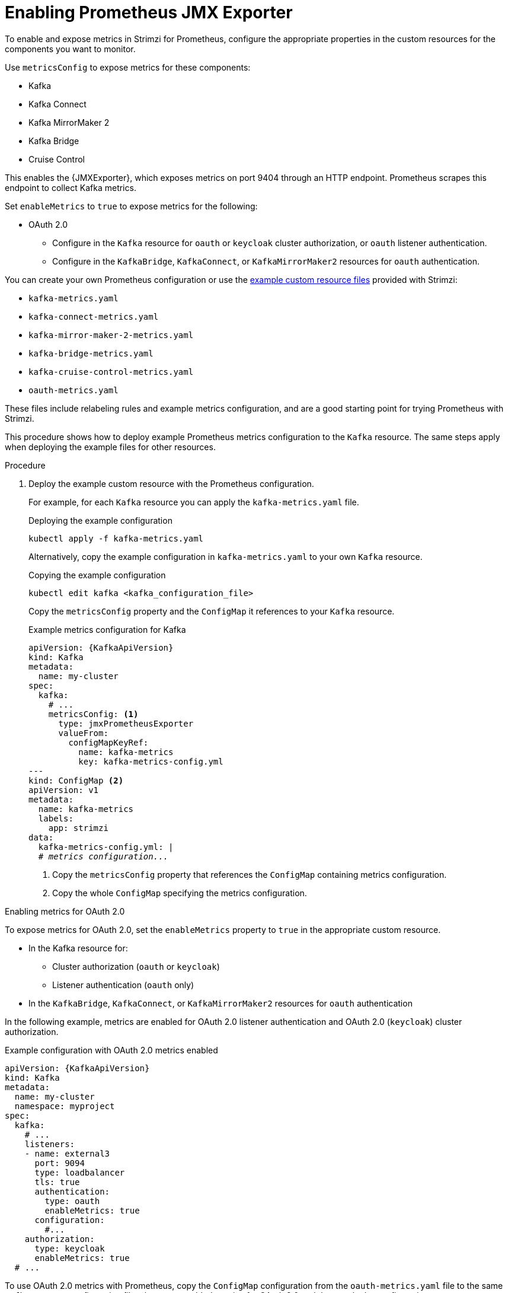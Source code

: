 // This assembly is included in the following assemblies:
//
// metrics/assembly_metrics-prometheus-setup.adoc

[id='proc-jmx-exporter-metrics-kafka-deploy-options-{context}']
= Enabling Prometheus JMX Exporter

[role="_abstract"]
To enable and expose metrics in Strimzi for Prometheus, configure the appropriate properties in the custom resources for the components you want to monitor.

Use `metricsConfig` to expose metrics for these components:

* Kafka
* Kafka Connect
* Kafka MirrorMaker 2
* Kafka Bridge
* Cruise Control

This enables the {JMXExporter}, which exposes metrics on port 9404 through an HTTP endpoint. 
Prometheus scrapes this endpoint to collect Kafka metrics.

Set `enableMetrics` to `true` to expose metrics for the following:

* OAuth 2.0
** Configure in the `Kafka` resource for `oauth` or `keycloak` cluster authorization, or `oauth` listener authentication.
** Configure in the `KafkaBridge`, `KafkaConnect`, or `KafkaMirrorMaker2` resources for `oauth` authentication.

You can create your own Prometheus configuration or use the xref:assembly-metrics-config-files-{context}[example custom resource files] provided with Strimzi:

* `kafka-metrics.yaml`
* `kafka-connect-metrics.yaml`
* `kafka-mirror-maker-2-metrics.yaml`
* `kafka-bridge-metrics.yaml`
* `kafka-cruise-control-metrics.yaml`
* `oauth-metrics.yaml`

These files include relabeling rules and example metrics configuration, and are a good starting point for trying Prometheus with Strimzi.

This procedure shows how to deploy example Prometheus metrics configuration to the `Kafka` resource.
The same steps apply when deploying the example files for other resources.

.Procedure

. Deploy the example custom resource with the Prometheus configuration.
+
For example, for each `Kafka` resource you can apply the `kafka-metrics.yaml` file.
+
.Deploying the example configuration
[source,shell,subs="+attributes"]
----
kubectl apply -f kafka-metrics.yaml
----
+
Alternatively, copy the example configuration in `kafka-metrics.yaml` to your own `Kafka` resource.
+
.Copying the example configuration
[source,shell]
----
kubectl edit kafka <kafka_configuration_file>
----
+
Copy the `metricsConfig` property and the `ConfigMap` it references to your `Kafka` resource.
+
.Example metrics configuration for Kafka
[source,yaml,subs="+quotes,attributes"]
----
apiVersion: {KafkaApiVersion}
kind: Kafka
metadata:
  name: my-cluster
spec:
  kafka:
    # ...
    metricsConfig: <1>
      type: jmxPrometheusExporter
      valueFrom:
        configMapKeyRef:
          name: kafka-metrics
          key: kafka-metrics-config.yml
---
kind: ConfigMap <2>
apiVersion: v1
metadata:
  name: kafka-metrics
  labels:
    app: strimzi
data:
  kafka-metrics-config.yml: |
  # _metrics configuration..._
----
<1> Copy the `metricsConfig` property that references the `ConfigMap` containing metrics configuration.
<2> Copy the whole `ConfigMap` specifying the metrics configuration.

.Enabling metrics for OAuth 2.0 

To expose metrics for OAuth 2.0, set the `enableMetrics` property to `true` in the appropriate custom resource.

* In the Kafka resource for:
** Cluster authorization (`oauth` or `keycloak`)
** Listener authentication (`oauth` only)
* In the `KafkaBridge`, `KafkaConnect`, or `KafkaMirrorMaker2` resources for `oauth` authentication  

In the following example, metrics are enabled for OAuth 2.0 listener authentication and OAuth 2.0 (`keycloak`) cluster authorization.

.Example configuration with OAuth 2.0 metrics enabled
[source,yaml,subs="+quotes,attributes"]
----
apiVersion: {KafkaApiVersion}
kind: Kafka
metadata:
  name: my-cluster
  namespace: myproject
spec:
  kafka:
    # ...
    listeners:
    - name: external3
      port: 9094
      type: loadbalancer
      tls: true
      authentication:
        type: oauth
        enableMetrics: true
      configuration:
        #...
    authorization:
      type: keycloak
      enableMetrics: true
  # ...
----

To use OAuth 2.0 metrics with Prometheus, copy the `ConfigMap` configuration from the `oauth-metrics.yaml` file to the same `Kafka` resource configuration file where you enabled metrics for OAuth 2.0 and then apply the configuration.

NOTE: You can also enable metrics for the `type: opa` authorization option in the same way as for OAuth 2.0 authorization.
However, `type: opa` is deprecated and will be removed in a future release.
To continue using the Open Policy Agent authorizer, use the `type: custom` authorization configuration.


